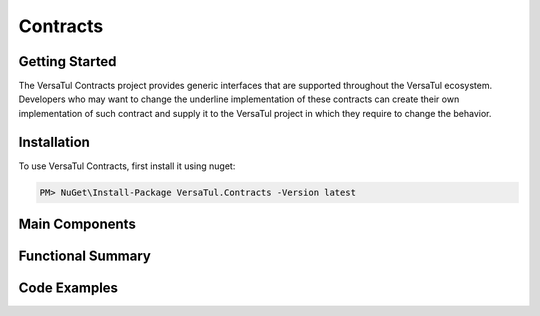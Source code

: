 Contracts
==================

Getting Started
----------------
The VersaTul Contracts project provides generic interfaces that are supported throughout the VersaTul ecosystem. Developers who may want to change the underline implementation of these contracts can create their own implementation of such contract and supply it to the VersaTul project in which they require to change the behavior. 

Installation
------------

To use VersaTul Contracts, first install it using nuget:

.. code-block:: console
    
    PM> NuGet\Install-Package VersaTul.Contracts -Version latest

Main Components
----------------

Functional Summary
------------------

Code Examples
-------------